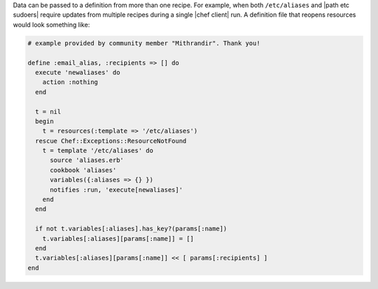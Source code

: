 .. The contents of this file are included in multiple topics.
.. This file should not be changed in a way that hinders its ability to appear in multiple documentation sets.

Data can be passed to a definition from more than one recipe. For example, when both ``/etc/aliases`` and |path etc sudoers| require updates from multiple recipes during a single |chef client| run. A definition file that reopens resources would look something like:

.. code-block:: ruby

   # example provided by community member "Mithrandir". Thank you!

   define :email_alias, :recipients => [] do
     execute 'newaliases' do
       action :nothing
     end
    
     t = nil
     begin
       t = resources(:template => '/etc/aliases')
     rescue Chef::Exceptions::ResourceNotFound
       t = template '/etc/aliases' do
         source 'aliases.erb'
         cookbook 'aliases'
         variables({:aliases => {} })
         notifies :run, 'execute[newaliases]'
       end
     end
   
     if not t.variables[:aliases].has_key?(params[:name])
       t.variables[:aliases][params[:name]] = []
     end
     t.variables[:aliases][params[:name]] << [ params[:recipients] ]
   end
